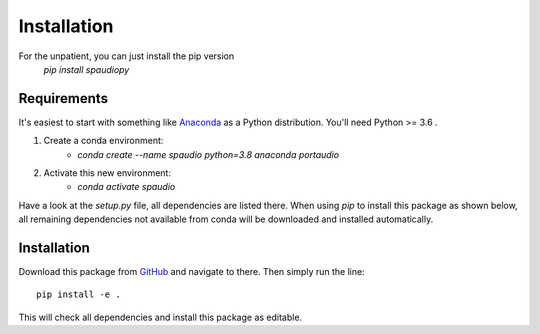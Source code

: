 Installation
============

For the unpatient, you can just install the pip version
  `pip install spaudiopy`


Requirements
------------
It's easiest to start with something like `Anaconda <https://www.anaconda.com/distribution/>`_ as a Python distribution.
You'll need Python >= 3.6 .

#. Create a conda environment:  
    * `conda create --name spaudio python=3.8 anaconda portaudio`
#. Activate this new environment:  
    * `conda activate spaudio`


Have a look at the `setup.py` file, all dependencies are listed there.
When using `pip` to install this package as shown below, all remaining dependencies not available from conda will be downloaded and installed automatically.

Installation
------------
Download this package from `GitHub <https://github.com/chris-hld/spaudiopy>`_ and navigate to there. Then simply run the line: ::

  pip install -e .

This will check all dependencies and install this package as editable.

  

